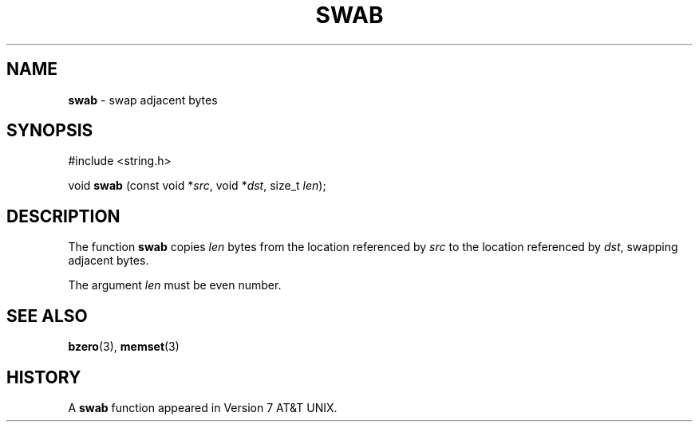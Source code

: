 .\" Copyright (c) 1990, 1991, 1993
.\"	The Regents of the University of California.  All rights reserved.
.\"
.\" Redistribution and use in source and binary forms, with or without
.\" modification, are permitted provided that the following conditions
.\" are met:
.\" 1. Redistributions of source code must retain the above copyright
.\"    notice, this list of conditions and the following disclaimer.
.\" 2. Redistributions in binary form must reproduce the above copyright
.\"    notice, this list of conditions and the following disclaimer in the
.\"    documentation and/or other materials provided with the distribution.
.\" 3. All advertising materials mentioning features or use of this software
.\"    must display the following acknowledgement:
.\"	This product includes software developed by the University of
.\"	California, Berkeley and its contributors.
.\" 4. Neither the name of the University nor the names of its contributors
.\"    may be used to endorse or promote products derived from this software
.\"    without specific prior written permission.
.\"
.\" THIS SOFTWARE IS PROVIDED BY THE REGENTS AND CONTRIBUTORS ``AS IS'' AND
.\" ANY EXPRESS OR IMPLIED WARRANTIES, INCLUDING, BUT NOT LIMITED TO, THE
.\" IMPLIED WARRANTIES OF MERCHANTABILITY AND FITNESS FOR A PARTICULAR PURPOSE
.\" ARE DISCLAIMED.  IN NO EVENT SHALL THE REGENTS OR CONTRIBUTORS BE LIABLE
.\" FOR ANY DIRECT, INDIRECT, INCIDENTAL, SPECIAL, EXEMPLARY, OR CONSEQUENTIAL
.\" DAMAGES (INCLUDING, BUT NOT LIMITED TO, PROCUREMENT OF SUBSTITUTE GOODS
.\" OR SERVICES; LOSS OF USE, DATA, OR PROFITS; OR BUSINESS INTERRUPTION)
.\" HOWEVER CAUSED AND ON ANY THEORY OF LIABILITY, WHETHER IN CONTRACT, STRICT
.\" LIABILITY, OR TORT (INCLUDING NEGLIGENCE OR OTHERWISE) ARISING IN ANY WAY
.\" OUT OF THE USE OF THIS SOFTWARE, EVEN IF ADVISED OF THE POSSIBILITY OF
.\" SUCH DAMAGE.
.\"
.\"     @(#)swab.3	8.1 (Berkeley) 6/4/93
.\"
.TH SWAB 3 "4 July 1999" GNO "Library Functions"
.SH NAME
.BR swab
\- swap adjacent bytes
.SH SYNOPSIS
#include <string.h>
.sp 1
void \fBswab\fR (const void *\fIsrc\fR, void *\fIdst\fR, size_t \fIlen\fR);
.SH DESCRIPTION
The function
.BR swab
copies
.IR len
bytes from the location referenced by
.IR src
to the location referenced by
.IR dst ,
swapping adjacent bytes.
.PP
The argument
.IR len
must be even number.
.SH SEE ALSO
.BR bzero (3),
.BR memset (3)
.SH HISTORY
A
.BR swab
function appeared in Version 7 AT&T UNIX.
